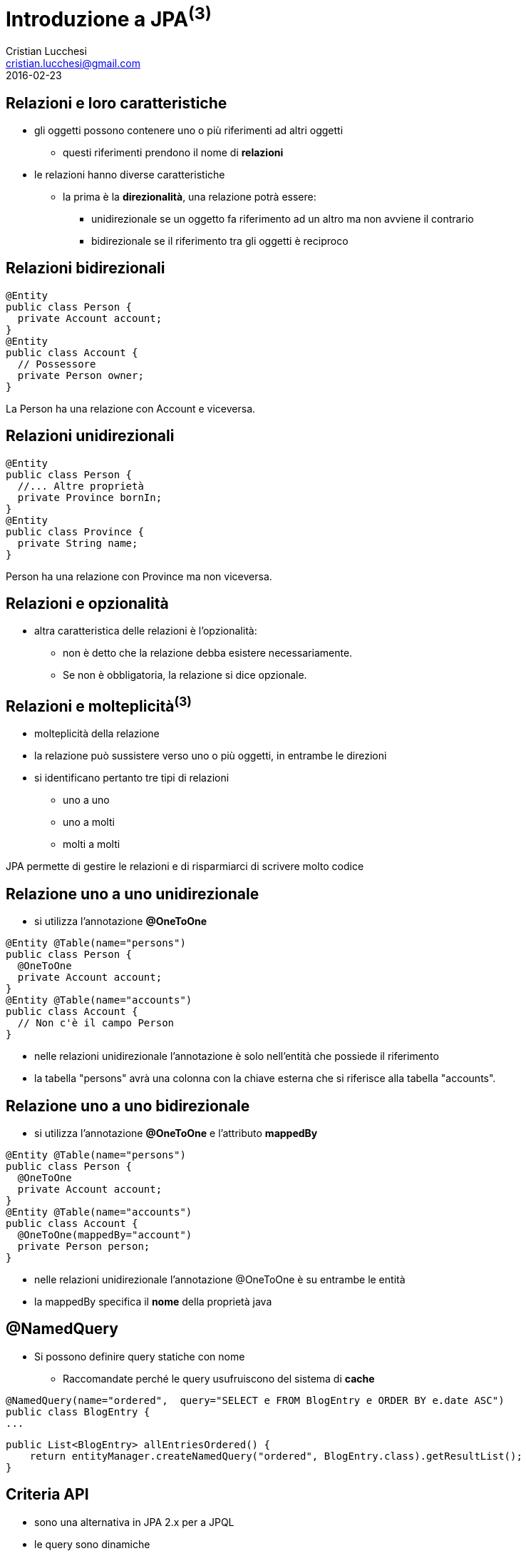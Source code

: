 = Introduzione a JPA^(3)^
Cristian Lucchesi <cristian.lucchesi@gmail.com>
2016-02-23
:source-highlighter: highlightjs
:backend: revealjs
:revealjs_theme: night
:revealjs_slideNumber: true
:sourcedir: ../main/java

== Relazioni e loro caratteristiche

* gli oggetti possono contenere uno o più riferimenti ad altri oggetti
** questi riferimenti prendono il nome di *relazioni*
* le relazioni hanno diverse caratteristiche
** la prima è la *direzionalità*, una relazione potrà essere:
*** unidirezionale se un oggetto fa riferimento ad un altro ma non avviene il contrario
*** bidirezionale se il riferimento tra gli oggetti è reciproco

== Relazioni bidirezionali
[source,java]
----
@Entity
public class Person {
  private Account account;
}
@Entity
public class Account {
  // Possessore
  private Person owner;
}
----

La Person ha una relazione con Account e viceversa.

== Relazioni unidirezionali

[source,java]
----
@Entity
public class Person {
  //... Altre proprietà
  private Province bornIn;
}
@Entity
public class Province {
  private String name;
}
----

Person ha una relazione con Province ma non viceversa.

== Relazioni e opzionalità

** altra caratteristica delle relazioni è l'opzionalità:
*** non è detto che la relazione debba esistere necessariamente.
*** Se non è obbligatoria, la relazione si dice opzionale.

== Relazioni e molteplicità^(3)^

* molteplicità della relazione
* la relazione può sussistere verso uno o più oggetti, in entrambe le direzioni
* si identificano pertanto tre tipi di relazioni
** uno a uno 
** uno a molti
** molti a molti

JPA permette di gestire le relazioni e di risparmiarci di scrivere molto codice

== Relazione uno a uno unidirezionale

* si utilizza l’annotazione *@OneToOne*

[source,java]
----
@Entity @Table(name="persons")
public class Person {
  @OneToOne
  private Account account;
}
@Entity @Table(name="accounts")
public class Account {
  // Non c'è il campo Person
}
----

* nelle relazioni unidirezionale l'annotazione è solo nell’entità che possiede il riferimento
* la tabella "persons" avrà una colonna con la chiave esterna che si riferisce alla tabella "accounts".

== Relazione uno a uno bidirezionale

* si utilizza l’annotazione *@OneToOne* e l'attributo *mappedBy*

[source,java]
----
@Entity @Table(name="persons")
public class Person {
  @OneToOne
  private Account account;
}
@Entity @Table(name="accounts")
public class Account {
  @OneToOne(mappedBy="account")
  private Person person;
}
----

* nelle relazioni unidirezionale l'annotazione @OneToOne è su entrambe le entità
* la mappedBy specifica il *nome* della proprietà java

== @NamedQuery

* Si possono definire query statiche con nome
** Raccomandate perché le query usufruiscono del sistema di *cache*
[source,java]
----
@NamedQuery(name="ordered",  query="SELECT e FROM BlogEntry e ORDER BY e.date ASC")
public class BlogEntry {
...
----

[source,java]
----
public List<BlogEntry> allEntriesOrdered() {
    return entityManager.createNamedQuery("ordered", BlogEntry.class).getResultList();
}
----

== Criteria API

* sono una alternativa in JPA 2.x per a JPQL
* le query sono dinamiche
* si compongono a partire da oggetti Java standard
** le query sono create in modo typesafe
* il `CriteriaBuidler` si ottiene utilizzando il metodo
`EntityManager::getCriteriaBuilder`

== Esempio di query con Criteria API

[source,java]
----
CriteriaBuilder builder = entityManager.getCriteriaBuilder();
CriteriaQuery<BlogEntry> criteriaQuery = builder.createQuery(BlogEntry.class);
Root<BlogEntry> be = criteriaQuery.from(BlogEntry.class);
ParameterExpression<String> title = builder.parameter(String.Class);
criteriaQuery.select(be).where(builder.equals(be.get("title"), title);

TypedQuery<BlogEntry> typedQuery = entityManager.createQuery(criteriaQuery);
typedQuery.setParameter(parameter, "il mio titolo");
typedQuery.getSingleResult(); // recupera il blogentry con "il mio titolo"
----

== Implementazioni JPA

Esistono varie implementazioni JPA che tipicamente sono utilizzati all'interno
di application server:

* Hibernate, in JBoss/RedHat
* EclipseLink, Oracle
* OpenJPA
...
